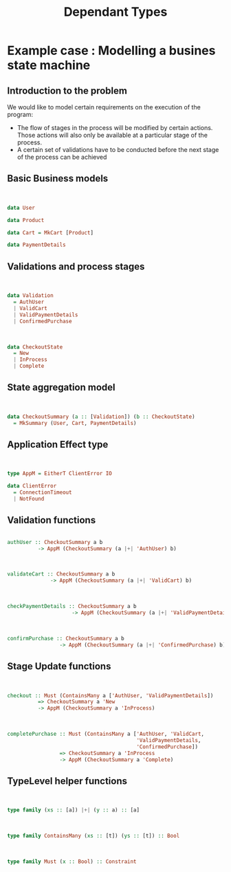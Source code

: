 #+REVEAL_HLEVEL: 1
#+REVEAL_INIT_OPTIONS: transition: 'cube'
#+REVEAL_THEME: moon
#+EXPORT_AUTHOR: Alberto Perez Lopez
#+OPTIONS: toc:nil


#+title: Dependant Types

* Example case : Modelling a busines state machine

** Introduction to the problem

We would like to model certain requirements on the execution of the program:

- The flow of stages in the process will be modified by certain actions. Those actions will also only be available at a particular stage of the process.
- A certain set of validations have to be conducted before the next stage of the process can be achieved

** Basic Business models

\\

#+BEGIN_SRC haskell
data User
#+END_SRC

#+BEGIN_SRC haskell
data Product
#+END_SRC

#+BEGIN_SRC haskell
data Cart = MkCart [Product]
#+END_SRC

#+BEGIN_SRC haskell
data PaymentDetails
#+END_SRC

** Validations and process stages

\\

#+BEGIN_SRC haskell
data Validation
  = AuthUser
  | ValidCart
  | ValidPaymentDetails
  | ConfirmedPurchase
#+END_SRC

\\

#+BEGIN_SRC haskell
data CheckoutState
  = New
  | InProcess
  | Complete
#+END_SRC


** State aggregation model

\\

#+BEGIN_SRC haskell
data CheckoutSummary (a :: [Validation]) (b :: CheckoutState)
  = MkSummary (User, Cart, PaymentDetails)
#+END_SRC

** Application Effect type

\\

#+BEGIN_SRC haskell
type AppM = EitherT ClientError IO

data ClientError
  = ConnectionTimeout
  | NotFound
#+END_SRC


** Validation functions

#+BEGIN_SRC haskell

authUser :: CheckoutSummary a b
          -> AppM (CheckoutSummary (a |+| 'AuthUser) b)
#+END_SRC

\\

#+BEGIN_SRC haskell
validateCart :: CheckoutSummary a b
              -> AppM (CheckoutSummary (a |+| 'ValidCart) b)
#+END_SRC

\\

#+BEGIN_SRC haskell
checkPaymentDetails :: CheckoutSummary a b
                     -> AppM (CheckoutSummary (a |+| 'ValidPaymentDetails) b)
#+END_SRC

\\

#+BEGIN_SRC haskell
confirmPurchase :: CheckoutSummary a b
                 -> AppM (CheckoutSummary (a |+| 'ConfirmedPurchase) b)
#+END_SRC

** Stage Update functions


\\

#+BEGIN_SRC haskell
checkout :: Must (ContainsMany a ['AuthUser, 'ValidPaymentDetails])
          => CheckoutSummary a 'New
          -> AppM (CheckoutSummary a 'InProcess)
#+END_SRC

\\

#+BEGIN_SRC haskell
completePurchase :: Must (ContainsMany a ['AuthUser, 'ValidCart,
                                          'ValidPaymentDetails,
                                          'ConfirmedPurchase])
                 => CheckoutSummary a 'InProcess
                 -> AppM (CheckoutSummary a 'Complete)
#+END_SRC

** TypeLevel helper functions

\\

#+BEGIN_SRC haskell
type family (xs :: [a]) |+| (y :: a) :: [a]
#+END_SRC

\\

#+BEGIN_SRC haskell
type family ContainsMany (xs :: [t]) (ys :: [t]) :: Bool
#+END_SRC

\\

#+BEGIN_SRC haskell
type family Must (x :: Bool) :: Constraint
#+END_SRC
